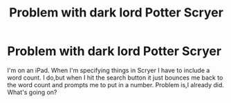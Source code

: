 #+TITLE: Problem with dark lord Potter Scryer

* Problem with dark lord Potter Scryer
:PROPERTIES:
:Author: MrToddWilkins
:Score: 1
:DateUnix: 1526062491.0
:DateShort: 2018-May-11
:END:
I'm on an iPad. When I'm specifying things in Scryer I have to include a word count. I do,but when I hit the search button it just bounces me back to the word count and prompts me to put in a number. Problem is,I already did. What's going on?


